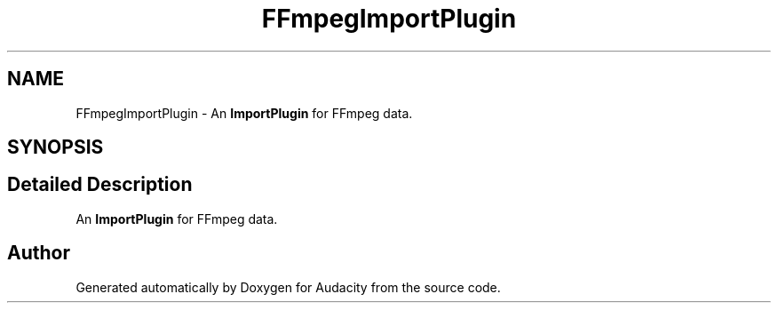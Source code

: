 .TH "FFmpegImportPlugin" 3 "Thu Apr 28 2016" "Audacity" \" -*- nroff -*-
.ad l
.nh
.SH NAME
FFmpegImportPlugin \- An \fBImportPlugin\fP for FFmpeg data\&.  

.SH SYNOPSIS
.br
.PP
.SH "Detailed Description"
.PP 
An \fBImportPlugin\fP for FFmpeg data\&. 

.SH "Author"
.PP 
Generated automatically by Doxygen for Audacity from the source code\&.
